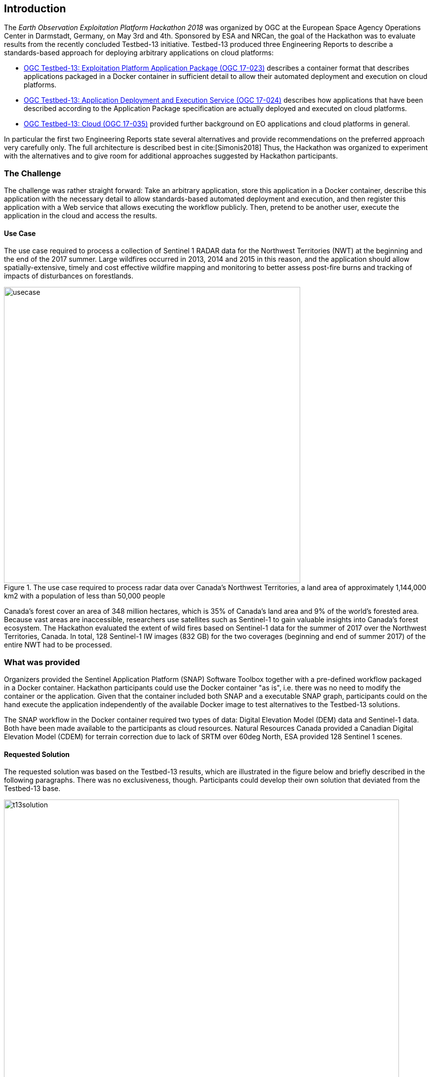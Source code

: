 [[Introduction]]
== Introduction
The _Earth Observation Exploitation Platform Hackathon 2018_ was organized by OGC at the European Space Agency Operations Center in Darmstadt, Germany, on May 3rd and 4th. Sponsored by ESA and NRCan, the goal of the Hackathon was to evaluate results from the recently concluded Testbed-13 initiative. Testbed-13 produced three Engineering Reports to describe a standards-based approach for deploying arbitrary applications on cloud platforms:

* http://docs.opengeospatial.org/per/17-023.html[OGC Testbed-13: Exploitation Platform Application Package (OGC 17-023)] describes a container format that describes applications packaged in a Docker container in sufficient detail to allow their automated deployment and execution on cloud platforms.
* http://docs.opengeospatial.org/per/17-024.html[OGC Testbed-13: Application Deployment and Execution Service (OGC 17-024)] describes how applications that have been described according to the Application Package specification are actually deployed and executed on cloud platforms.
* http://docs.opengeospatial.org/per/17-035.html[OGC Testbed-13: Cloud (OGC 17-035)] provided further background on EO applications and cloud platforms in general.

In particular the first two Engineering Reports state several alternatives and provide recommendations on the preferred approach very carefully only. The full architecture is described best in cite:[Simonis2018] Thus, the Hackathon was organized to experiment with the alternatives and to give room for additional approaches suggested by Hackathon participants.

=== The Challenge
The challenge was rather straight forward: Take an arbitrary application, store this application in a Docker container, describe this application with the necessary detail to allow standards-based automated deployment and execution, and then register this application with a Web service that allows executing the workflow publicly. Then, pretend to be another user, execute the application in the cloud and access the results.

==== Use Case
The use case required to process a collection of Sentinel 1 RADAR data for the Northwest Territories (NWT) at the beginning and the end of the 2017 summer. Large wildfires occurred in 2013, 2014 and 2015 in this reason, and the application should allow spatially-extensive, timely and cost effective wildfire mapping and monitoring to better assess post-fire burns and tracking of impacts of disturbances on forestlands.

[#img_useCase,reftext='{figure-caption} {counter:figure-num}']
.The use case required to process radar data over Canada's Northwest Territories,  a land area of approximately 1,144,000 km2 with a population of less than 50,000 people
image::images/usecase.png[width=600,align="center"]

Canada’s forest cover an area of 348 million hectares, which is 35% of Canada’s land area and 9% of the world’s forested area. Because vast areas are inaccessible, researchers use satellites such as Sentinel-1 to gain valuable insights into Canada’s forest ecosystem. The Hackathon evaluated the extent of wild fires based on Sentinel-1 data for the summer of 2017 over the Northwest Territories, Canada. In total, 128 Sentinel-1 IW images (832 GB) for the two coverages (beginning and end of summer 2017) of the entire NWT had to be processed.

=== What was provided
Organizers provided the Sentinel Application Platform (SNAP) Software Toolbox together with a pre-defined workflow packaged in a Docker container. Hackathon participants could use the Docker container "as is", i.e. there was no need to modify the container or the application. Given that the container included both SNAP and a executable SNAP graph, participants could on the hand execute the application independently of the available Docker image to test alternatives to the Testbed-13 solutions.

The SNAP workflow in the Docker container required two types of data: Digital Elevation Model (DEM) data and Sentinel-1 data. Both have been made available to the participants as cloud resources. Natural Resources Canada provided a Canadian Digital Elevation Model (CDEM) for terrain correction due to lack of SRTM over 60deg North, ESA provided 128 Sentinel 1 scenes.

==== Requested Solution

The requested solution was based on the Testbed-13 results, which are illustrated in the figure below and briefly described in the following paragraphs. There was no exclusiveness, though. Participants could develop their own solution that deviated from the Testbed-13 base.

[#img_t13Solution,reftext='{figure-caption} {counter:figure-num}']
.Testbe-13 architecture. Grey elements have been ignored for the Hackathon
image::images/t13solution.png[width=800,align="center"]

The application developer in the upper left corner packages the application together with all required libraries into a Docker container and describes it following the Application Package specification. The Application Package will then be registered with the Application Deployment and Execution Services, ADES. The ADES provides a WPS interface. The ADES registers the new application and makes it available as a new WPS process. On request from an application consumer (DescribeProcess()), the ADES provides a description of all parameters required to be provided as part of an execution request. On execution, the ADES deploys the application container on a cloud and executes it. Once done, the application consumer is provided with instructions on how to access the results.

==== Possible Deviation
Participants have been free to deviate from the architecture outlined above as long as the following requirements are met:

* the application developer can make an application available in a container
* any consumer can discover the application, and request its deployment and execution in the cloud




=== Hackathon Participants
The following organizations participated in the Hackathon as sponsors, organizers, participants, cloud providers, or observers. Organizations marked with '(*)' did participate in the Testbed-13 Earth Observation Cloud activities.

.Participating organizations*
[width="90%",cols="20,30,40"]
|====================
| ESA (*)   |  52north     | West University of Timisoara
| NRCan (*) | Eurac Research  | Solenix Deutschland GmbH (*)
| OGC (*)   | Bind to service | Institute e-Austria
| VITO      |   Cloudsigma       | Space Applications Services
| C-S  | EUMETSAT  |  SixSq | Thales Alenia Space
|====================
